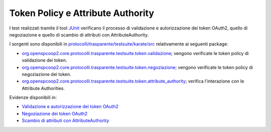 .. _releaseProcessGovWay_dynamicAnalysis_security_token:

Token Policy e Attribute Authority
~~~~~~~~~~~~~~~~~~~~~~~~~~~~~~~~~~~

I test realizzati tramite il tool `JUnit <https://junit.org/junit4/>`_  verificano il processo di validazione e autorizzazione dei token OAuth2, quello di negoziazione e
quello di scambio di attributi con AttributeAuthority.

I sorgenti sono disponibili in `protocolli/trasparente/testsuite/karate/src <https://github.com/link-it/govway/tree/3.4.x/protocolli/trasparente/testsuite/karate/src/>`_ relativamente ai seguenti package:

- `org.openspcoop2.core.protocolli.trasparente.testsuite.token.validazione <https://github.com/link-it/govway/tree/3.4.x/protocolli/trasparente/testsuite/karate/src/org/openspcoop2/core/protocolli/trasparente/testsuite/token/validazione>`_; vengono verificate le token policy di validazione dei token.
- `org.openspcoop2.core.protocolli.trasparente.testsuite.token.negoziazione <https://github.com/link-it/govway/tree/3.4.x/protocolli/trasparente/testsuite/karate/src/org/openspcoop2/core/protocolli/trasparente/testsuite/token/negoziazione>`_; vengono verificate le token policy di negoziazione dei token.
- `org.openspcoop2.core.protocolli.trasparente.testsuite.token.attribute_authority <https://github.com/link-it/govway/tree/3.4.x/protocolli/trasparente/testsuite/karate/src/org/openspcoop2/core/protocolli/trasparente/testsuite/token/attribute_authority>`_; verifica l'interazione con le Attribute Authorities.

Evidenze disponibili in:

- `Validazione e autorizzazione dei token OAuth2 <https://jenkins.link.it/govway4-testsuite/trasparente_karate/TokenValidazione/html/>`_
- `Negoziazione dei token OAuth2 <https://jenkins.link.it/govway4-testsuite/trasparente_karate/TokenNegoziazione/html/>`_
- `Scambio di attributi con AttributeAuthority <https://jenkins.link.it/govway4-testsuite/trasparente_karate/TokenAttributeAuthority/html/>`_



